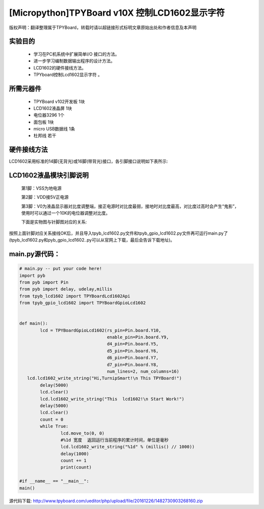 .. _quickref:

[Micropython]TPYBoard v10X 控制LCD1602显示字符
================================================

版权声明：翻译整理属于TPYBoard，转载时请以超链接形式标明文章原始出处和作者信息及本声明

实验目的
---------------------

    - 学习在PC机系统中扩展简单I/O 接口的方法。
    - 进一步学习编制数据输出程序的设计方法。
    - LCD1602的硬件接线方法。
    - TPYboard控制Lcd1602显示字符 。

所需元器件
---------------------

    - TPYBoard v102开发板 1块
    - LCD1602液晶屏 1块
    - 电位器3296 1个
    - 面包板 1块
    - micro USB数据线 1条
    - 杜邦线 若干

硬件接线方法
---------------------

LCD1602采用标准的14脚(无背光)或16脚(带背光)接口，各引脚接口说明如下表所示:

.. image:: img/1602.jpg


LCD1602液晶模块引脚说明
-------------------------

    第1脚：VSS为地电源

    第2脚：VDD接5V正电源

    第3脚：V0为液晶显示器对比度调整端，接正电源时对比度最弱，接地时对比度最高，对比度过高时会产生“鬼影”，使用时可以通过一个10K的电位器调整对比度。

    下面是实物图与针脚图对应的关系:

.. image:: http://tpyboard.com/ueditor/php/upload/image/20161226/1482730709264212.png

.. image:: http://tpyboard.com/ueditor/php/upload/image/20161226/1482730716949140.png

    第4脚：RS为寄存器选择，高电平时选择数据寄存器、低电平时选择指令寄存器

    第5脚：R/W为读写信号线，高电平时进行读操作，低电平时进行写操作。当RS和R/W共同为低电平时可以写入指令或者显示地址，当RS为低电平R/W为高电平时可以读忙信号，当RS为高电平R/W为低电平时可以写入数据。

    第6脚：E端为使能端，当E端由高电平跳变成低电平时，液晶模块执行命令

    第7～14脚：D0～D7为8位双向数据线

    第15脚：背光源正极

    第16脚：背光源负极

.. image:: http://tpyboard.com/ueditor/php/upload/image/20161226/1482730747525623.png

.. image:: http://tpyboard.com/ueditor/php/upload/image/20161226/1482730757499647.png


按照上面针脚对应关系接线OK后，并且导入tpyb_lcd1602.py文件和tpyb_gpio_lcd1602.py文件再可运行main.py了(tpyb_lcd1602.py和pyb_gpio_lcd1602..py可以从官网上下载，最后会告诉下载地址)。

.. image:: http://www.micropython.net.cn/ueditor/php/upload/image/20161226/1482730789766757.png

main.py源代码：
---------------------

.. code-block:: python

	# main.py -- put your code here!
	import pyb
	from pyb import Pin
	from pyb import delay, udelay,millis
	from tpyb_lcd1602 import TPYBoardLcd1602Api
	from tpyb_gpio_lcd1602 import TPYBoardGpioLcd1602


	def main():
		lcd = TPYBoardGpioLcd1602(rs_pin=Pin.board.Y10,
					  enable_pin=Pin.board.Y9,
					  d4_pin=Pin.board.Y5,
					  d5_pin=Pin.board.Y6,
					  d6_pin=Pin.board.Y7,
					  d7_pin=Pin.board.Y8,
					  num_lines=2, num_columns=16)
	   lcd.lcd1602_write_string("Hi,TurnipSmart!\n This TPYBoard!")
		delay(5000)
		lcd.clear()
		lcd.lcd1602_write_string("This  lcd1602!\n Start Work!")
		delay(5000)
		lcd.clear()
		count = 0
		while True:
			lcd.move_to(0, 0)
			#%1d 宽度  返回运行当前程序的累计时间，单位是毫秒
			lcd.lcd1602_write_string("%1d" % (millis() // 1000))
			delay(1000)
			count += 1
			print(count)

	#if __name__ == "__main__":
	main()

源代码下载: http://www.tpyboard.com/ueditor/php/upload/file/20161226/1482730903268160.zip
